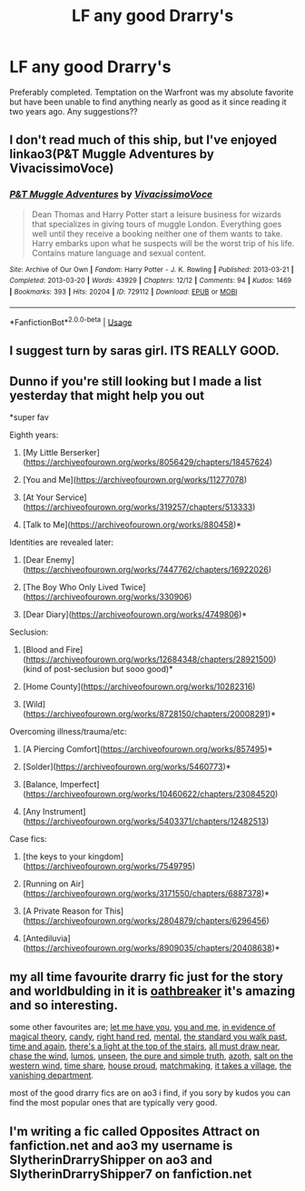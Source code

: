 #+TITLE: LF any good Drarry's

* LF any good Drarry's
:PROPERTIES:
:Author: Fellerbotpotter
:Score: 0
:DateUnix: 1530023790.0
:DateShort: 2018-Jun-26
:FlairText: Fic Search
:END:
Preferably completed. Temptation on the Warfront was my absolute favorite but have been unable to find anything nearly as good as it since reading it two years ago. Any suggestions??


** I don't read much of this ship, but I've enjoyed linkao3(P&T Muggle Adventures by VivacissimoVoce)
:PROPERTIES:
:Author: Karaeir
:Score: 3
:DateUnix: 1530026684.0
:DateShort: 2018-Jun-26
:END:

*** [[https://archiveofourown.org/works/729112][*/P&T Muggle Adventures/*]] by [[https://www.archiveofourown.org/users/VivacissimoVoce/pseuds/VivacissimoVoce][/VivacissimoVoce/]]

#+begin_quote
  Dean Thomas and Harry Potter start a leisure business for wizards that specializes in giving tours of muggle London. Everything goes well until they receive a booking neither one of them wants to take. Harry embarks upon what he suspects will be the worst trip of his life. Contains mature language and sexual content.
#+end_quote

^{/Site/:} ^{Archive} ^{of} ^{Our} ^{Own} ^{*|*} ^{/Fandom/:} ^{Harry} ^{Potter} ^{-} ^{J.} ^{K.} ^{Rowling} ^{*|*} ^{/Published/:} ^{2013-03-21} ^{*|*} ^{/Completed/:} ^{2013-03-20} ^{*|*} ^{/Words/:} ^{43929} ^{*|*} ^{/Chapters/:} ^{12/12} ^{*|*} ^{/Comments/:} ^{94} ^{*|*} ^{/Kudos/:} ^{1469} ^{*|*} ^{/Bookmarks/:} ^{393} ^{*|*} ^{/Hits/:} ^{20204} ^{*|*} ^{/ID/:} ^{729112} ^{*|*} ^{/Download/:} ^{[[https://archiveofourown.org/downloads/Vi/VivacissimoVoce/729112/PampT%20Muggle%20Adventures.epub?updated_at=1413170253][EPUB]]} ^{or} ^{[[https://archiveofourown.org/downloads/Vi/VivacissimoVoce/729112/PampT%20Muggle%20Adventures.mobi?updated_at=1413170253][MOBI]]}

--------------

*FanfictionBot*^{2.0.0-beta} | [[https://github.com/tusing/reddit-ffn-bot/wiki/Usage][Usage]]
:PROPERTIES:
:Author: FanfictionBot
:Score: 2
:DateUnix: 1530026698.0
:DateShort: 2018-Jun-26
:END:


** I suggest turn by saras girl. ITS REALLY GOOD.
:PROPERTIES:
:Author: talesoftime
:Score: 3
:DateUnix: 1534441188.0
:DateShort: 2018-Aug-16
:END:


** Dunno if you're still looking but I made a list yesterday that might help you out

*super fav

Eighth years:

1) [My Little Berserker]([[https://archiveofourown.org/works/8056429/chapters/18457624]])

2) [You and Me]([[https://archiveofourown.org/works/11277078]])

3) [At Your Service]([[https://archiveofourown.org/works/319257/chapters/513333]])

4) [Talk to Me]([[https://archiveofourown.org/works/880458]])*

Identities are revealed later:

1) [Dear Enemy]([[https://archiveofourown.org/works/7447762/chapters/16922026]])

2) [The Boy Who Only Lived Twice]([[https://archiveofourown.org/works/330906]])

3) [Dear Diary]([[https://archiveofourown.org/works/4749806]])*

Seclusion:

1) [Blood and Fire]([[https://archiveofourown.org/works/12684348/chapters/28921500]]) (kind of post-seclusion but sooo good)*

2) [Home County]([[https://archiveofourown.org/works/10282316]])

3) [Wild]([[https://archiveofourown.org/works/8728150/chapters/20008291]])*

Overcoming illness/trauma/etc:

1) [A Piercing Comfort]([[https://archiveofourown.org/works/857495]])*

2) [Solder]([[https://archiveofourown.org/works/5460773]])*

3) [Balance, Imperfect]([[https://archiveofourown.org/works/10460622/chapters/23084520]])

4) [Any Instrument]([[https://archiveofourown.org/works/5403371/chapters/12482513]])

Case fics:

1) [the keys to your kingdom]([[https://archiveofourown.org/works/7549795]])

2) [Running on Air]([[https://archiveofourown.org/works/3171550/chapters/6887378]])*

3) [A Private Reason for This]([[https://archiveofourown.org/works/2804879/chapters/6296456]])

4) [Antediluvia]([[https://archiveofourown.org/works/8909035/chapters/20408638]])*
:PROPERTIES:
:Score: 2
:DateUnix: 1531504954.0
:DateShort: 2018-Jul-13
:END:


** my all time favourite drarry fic just for the story and worldbulding in it is [[https://archiveofourown.org/series/387988][oathbreaker]] it's amazing and so interesting.

some other favourites are; [[https://archiveofourown.org/works/410208][let me have you]], [[https://archiveofourown.org/works/11277078][you and me]], [[https://archiveofourown.org/works/9174820/chapters/20828143][in evidence of magical theory]], [[https://archiveofourown.org/works/9369701][candy]], [[https://archiveofourown.org/works/3178065/chapters/6903855][right hand red]], [[https://archiveofourown.org/works/5163386/chapters/11891996][mental]], [[https://archiveofourown.org/works/3101099/chapters/6718733][the standard you walk past]], [[https://archiveofourown.org/works/5223725][time and again]], [[https://archiveofourown.org/works/1210765/chapters/2475538][there's a light at the top of the stairs]], [[https://archiveofourown.org/works/1210501/chapters/2474869][all must draw near]], [[https://archiveofourown.org/works/2469818][chase the wind]], [[https://archiveofourown.org/works/8909155][lumos]], [[https://archiveofourown.org/works/6427408][unseen]], [[https://archiveofourown.org/works/392764/chapters/645041][the pure and simple truth]], [[https://archiveofourown.org/series/70241][azoth]], [[https://archiveofourown.org/works/8798350][salt on the western wind]], [[https://archiveofourown.org/works/5744635][time share]], [[https://archiveofourown.org/works/6177703][house proud]], [[https://archiveofourown.org/works/825477][matchmaking]], [[https://archiveofourown.org/works/4223940][it takes a village]], [[https://archiveofourown.org/works/2699639/chapters/6041864][the vanishing department]].

most of the good drarry fics are on ao3 i find, if you sory by kudos you can find the most popular ones that are typically very good.
:PROPERTIES:
:Author: moonbyjonghyun
:Score: 2
:DateUnix: 1530047879.0
:DateShort: 2018-Jun-27
:END:


** I'm writing a fic called Opposites Attract on fanfiction.net and ao3 my username is SlytherinDrarryShipper on ao3 and SlytherinDrarryShipper7 on fanfiction.net
:PROPERTIES:
:Author: DrarryShipper
:Score: 1
:DateUnix: 1536192237.0
:DateShort: 2018-Sep-06
:END:
